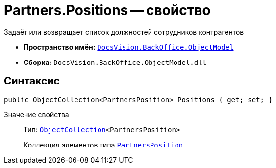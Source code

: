 = Partners.Positions -- свойство

Задаёт или возвращает список должностей сотрудников контрагентов

* *Пространство имён:* `xref:Platform-ObjectModel:ObjectModel_NS.adoc[DocsVision.BackOffice.ObjectModel]`
* *Сборка:* `DocsVision.BackOffice.ObjectModel.dll`

== Синтаксис

[source,csharp]
----
public ObjectCollection<PartnersPosition> Positions { get; set; }
----

Значение свойства::
Тип: `xref:Platform-ObjectModel:ObjectCollection_CL.adoc[ObjectCollection]<PartnersPosition>`
+
Коллекция элементов типа `xref:PartnersPosition_CL.adoc[PartnersPosition]`
